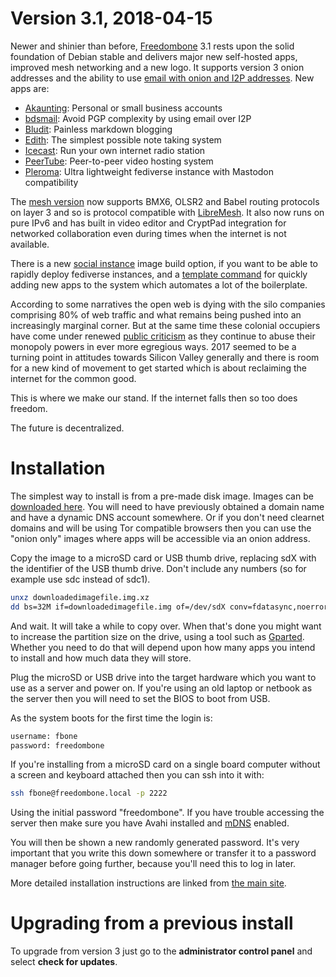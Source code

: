 #+TITLE:
#+AUTHOR: Bob Mottram
#+EMAIL: bob@freedombone.net
#+KEYWORDS: freedombone
#+DESCRIPTION: Version 3.1
#+OPTIONS: ^:nil toc:nil
#+HTML_HEAD: <link rel="stylesheet" type="text/css" href="freedombone.css" />

#+attr_html: :width 80% :height 10% :align center
[[file:images/logo.png]]

* *Version 3.1, 2018-04-15*

Newer and shinier than before, [[./index.html][Freedombone]] 3.1 rests upon the solid foundation of Debian stable and delivers major new self-hosted apps, improved mesh networking and a new logo. It supports version 3 onion addresses and the ability to use [[./usage_email.html][email with onion and I2P addresses]]. New apps are:

 * [[./app_akaunting.html][Akaunting]]: Personal or small business accounts
 * [[./app_bdsmail.html][bdsmail]]: Avoid PGP complexity by using email over I2P
 * [[./app_bludit.html][Bludit]]: Painless markdown blogging
 * [[./app_edith.html][Edith]]: The simplest possible note taking system
 * [[./app_icecast.html][Icecast]]: Run your own internet radio station
 * [[./app_peertube.html][PeerTube]]: Peer-to-peer video hosting system
 * [[./app_pleroma.html][Pleroma]]: Ultra lightweight fediverse instance with Mastodon compatibility

The [[./mesh.html][mesh version]] now supports BMX6, OLSR2 and Babel routing protocols on layer 3 and so is protocol compatible with [[https://libremesh.org][LibreMesh]]. It also now runs on pure IPv6 and has built in video editor and CryptPad integration for networked collaboration even during times when the internet is not available.

There is a new [[./socialinstance.html][social instance]] image build option, if you want to be able to rapidly deploy fediverse instances, and a [[./devguide.html][template command]] for quickly adding new apps to the system which automates a lot of the boilerplate.

According to some narratives the open web is dying with the silo companies comprising 80% of web traffic and what remains being pushed into an increasingly marginal corner. But at the same time these colonial occupiers have come under renewed [[https://www.wired.co.uk/article/open-letter-mark-zuckerberg-congress][public criticism]] as they continue to abuse their monopoly powers in ever more egregious ways. 2017 seemed to be a turning point in attitudes towards Silicon Valley generally and there is room for a new kind of movement to get started which is about reclaiming the internet for the common good.

This is where we make our stand. If the internet falls then so too does freedom.

The future is decentralized.

* Installation

The simplest way to install is from a pre-made disk image. Images can be [[https://freedombone.net/downloads/v31][downloaded here]]. You will need to have previously obtained a domain name and have a dynamic DNS account somewhere. Or if you don't need clearnet domains and will be using Tor compatible browsers then you can use the "onion only" images where apps will be accessible via an onion address.

Copy the image to a microSD card or USB thumb drive, replacing sdX with the identifier of the USB thumb drive. Don't include any numbers (so for example use sdc instead of sdc1).

#+BEGIN_SRC bash
unxz downloadedimagefile.img.xz
dd bs=32M if=downloadedimagefile.img of=/dev/sdX conv=fdatasync,noerror
#+END_SRC

And wait. It will take a while to copy over. When that's done you might want to increase the partition size on the drive, using a tool such as [[http://gparted.org][Gparted]]. Whether you need to do that will depend upon how many apps you intend to install and how much data they will store.

Plug the microSD or USB drive into the target hardware which you want to use as a server and power on. If you're using an old laptop or netbook as the server then you will need to set the BIOS to boot from USB.

As the system boots for the first time the login is:

#+BEGIN_SRC bash
username: fbone
password: freedombone
#+END_SRC

If you're installing from a microSD card on a single board computer without a screen and keyboard attached then you can ssh into it with:

#+BEGIN_SRC bash
ssh fbone@freedombone.local -p 2222
#+END_SRC

Using the initial password "freedombone". If you have trouble accessing the server then make sure you have Avahi installed and [[https://en.wikipedia.org/wiki/Multicast_DNS][mDNS]] enabled.

You will then be shown a new randomly generated password. It's very important that you write this down somewhere or transfer it to a password manager before going further, because you'll need this to log in later.

More detailed installation instructions are linked from [[./installmethods.html][the main site]].

* Upgrading from a previous install

To upgrade from version 3 just go to the *administrator control panel* and select *check for updates*.
